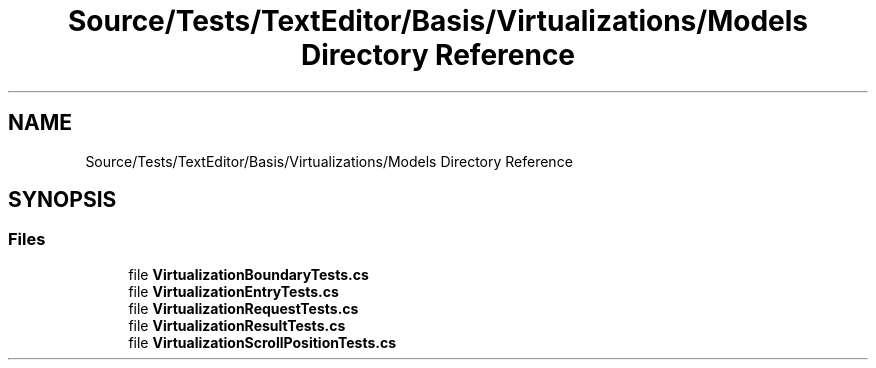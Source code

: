 .TH "Source/Tests/TextEditor/Basis/Virtualizations/Models Directory Reference" 3 "Version 1.0.0" "Luthetus.Ide" \" -*- nroff -*-
.ad l
.nh
.SH NAME
Source/Tests/TextEditor/Basis/Virtualizations/Models Directory Reference
.SH SYNOPSIS
.br
.PP
.SS "Files"

.in +1c
.ti -1c
.RI "file \fBVirtualizationBoundaryTests\&.cs\fP"
.br
.ti -1c
.RI "file \fBVirtualizationEntryTests\&.cs\fP"
.br
.ti -1c
.RI "file \fBVirtualizationRequestTests\&.cs\fP"
.br
.ti -1c
.RI "file \fBVirtualizationResultTests\&.cs\fP"
.br
.ti -1c
.RI "file \fBVirtualizationScrollPositionTests\&.cs\fP"
.br
.in -1c
